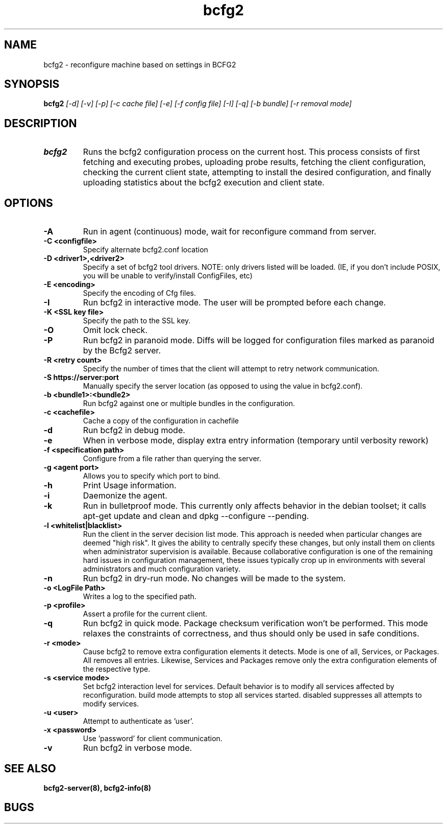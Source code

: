 .TH "bcfg2" 1
.SH NAME
bcfg2 \- reconfigure machine based on settings in BCFG2
.SH SYNOPSIS
.B bcfg2
.I [\-d] [\-v] [\-p] [\-c cache file] [\-e] [\-f config file] [\-I] [\-q] [\-b bundle] [\-r removal mode]
.SH DESCRIPTION
.TP
.BR bcfg2
Runs the bcfg2 configuration process on the current host. This process
consists of first fetching and executing probes, uploading probe
results, fetching the client configuration, checking the current
client state, attempting to install the desired configuration, and
finally uploading statistics about the bcfg2 execution and client
state.
.SH OPTIONS
.TP
.BR "\-A" 
Run in agent (continuous) mode, wait for reconfigure command from
server.
.TP
.BR "\-C <configfile>"
Specify alternate bcfg2.conf location
.TP
.BR "\-D <driver1>,<driver2>"
Specify a set of bcfg2 tool drivers. NOTE: only drivers listed will be
loaded. (IE, if you don't include POSIX, you will be unable to
verify/install ConfigFiles, etc)
.TP
.BR "\-E <encoding>"
Specify the encoding of Cfg files.
.TP
.BR "\-I"
Run bcfg2 in interactive mode.  The user will be prompted before each 
change.
.TP
.BR "\-K <SSL key file>" 
Specify the path to the SSL key.
.TP 
.BR "\-O" 
Omit lock check.
.TP 
.BR "\-P" 
Run bcfg2 in paranoid mode. Diffs will be logged for
configuration files marked as paranoid by the Bcfg2 server.
.TP
.BR "\-R <retry count>"
Specify the number of times that the client will attempt to retry
network communication.
.TP
.BR "\-S https://server:port"
Manually specify the server location (as opposed to using the value in
bcfg2.conf).
.TP
.BR "\-b <bundle1>:<bundle2>"
Run bcfg2 against one or multiple bundles in the configuration.
.TP
.BR "\-c <cachefile>"
Cache a copy of the configuration in cachefile
.TP
.BR "\-d" 
Run bcfg2 in debug mode.
.TP 
.BR "\-e" 
When in verbose mode, display extra entry information (temporary until
verbosity rework)
.TP
.BR "\-f <specification path>" 
Configure from a file rather than querying the server.
.TP 
.BR "\-g <agent port>" 
Allows you to specify which port to bind.
.TP 
.BR "\-h" 
Print Usage information.
.TP 
.BR "\-i" 
Daemonize the agent.
.TP 
.BR "\-k" 
Run in bulletproof mode. This currently only affects behavior in the
debian toolset; it calls apt\-get update and clean and dpkg \-\-configure \-\-pending.
.TP
.BR "\-l <whitelist|blacklist>"
Run the client in the server decision list mode. This approach is needed
when particular changes are deemed "high risk". It gives the ability to
centrally specify these changes, but only install them on clients when
administrator supervision is available. Because collaborative
configuration is one of the remaining hard issues in configuration
management, these issues typically crop up in environments with several
administrators and much configuration variety.
.TP
.BR "\-n"
Run bcfg2 in dry\-run mode. No changes will be made to the
system. 
.TP
.BR "\-o <LogFile Path>"
Writes a log to the specified path.
.TP
.BR "\-p <profile>" 
Assert a profile for the current client.
.TP
.BR "\-q"
Run bcfg2 in quick mode. Package checksum verification won't be
performed. This mode relaxes the constraints of correctness, and thus
should only be used in safe conditions. 
.TP
.BR "\-r <mode>" 
Cause bcfg2 to remove extra configuration elements it detects. Mode is one of all, Services, or Packages. All removes all entries. Likewise, Services and Packages remove only the extra configuration elements of the respective type.
.TP
.BR "\-s <service mode>"
Set bcfg2 interaction level for services. Default behavior is to modify all services affected by reconfiguration. build mode attempts to stop all services started. disabled suppresses all attempts to modify services. 
.TP
.BR "\-u <user>" 
Attempt to authenticate as 'user'.
.TP
.BR "\-x <password>" 
Use 'password' for client communication.
.TP
.BR "\-v"
Run bcfg2 in verbose mode.
.RE
.SH "SEE ALSO"
.BR bcfg2-server(8),
.BR bcfg2-info(8)
.SH "BUGS"
